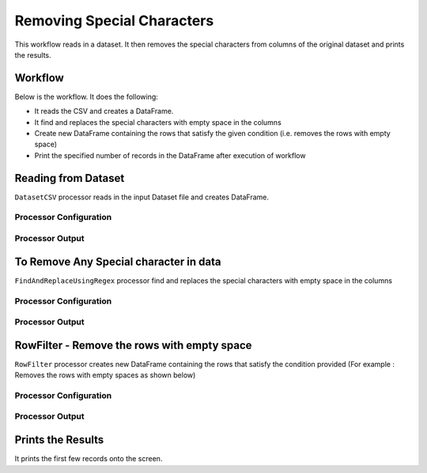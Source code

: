 Removing Special Characters
=============

This workflow reads in a dataset. It then removes the special characters from columns of the original dataset and prints the results.

Workflow
-------

Below is the workflow. It does the following:

* It reads the CSV and creates a DataFrame.
* It find and replaces the special characters with empty space in the columns 
* Create new DataFrame containing the rows that satisfy the given condition (i.e. removes the rows with empty space)
* Print the specified number of records in the DataFrame after execution of workflow

.. figure:: ../../_assets/tutorials/data-engineering/remove-special-characters/Screenshot_1.png
   :alt: Remove special Characters
   :align: center
   :width: 60%
   
Reading from Dataset
---------------------

``DatasetCSV`` processor reads in the input Dataset file and creates DataFrame.

Processor Configuration
^^^^^^^^^^^^^^^^^^

.. figure:: ../../_assets/tutorials/data-engineering/remove-special-characters/Screenshot_2.PNG
   :alt: Remove special Characters
   :align: center
   :width: 60%
   
Processor Output
^^^^^^

.. figure:: ../../_assets/tutorials/data-engineering/remove-special-characters/Screenshot_3.PNG
   :alt: Remove special Characters
   :align: center
   :width: 60%   
   
   
To Remove Any Special character in data
------------

``FindAndReplaceUsingRegex`` processor find and replaces the special characters with empty space in the columns 

Processor Configuration
^^^^^^^^^^^^^^^^^^

.. figure:: ../../_assets/tutorials/data-engineering/remove-special-characters/Screenshot_4.PNG
   :alt: Remove special Characters
   :align: center
   :width: 60%

Processor Output
^^^^^^

.. figure:: ../../_assets/tutorials/data-engineering/remove-special-characters/Screenshot_5.PNG
   :alt: Remove special Characters
   :align: center
   :width: 60%
   
   
RowFilter - Remove the rows with empty space 
------------
``RowFilter`` processor creates new DataFrame containing the rows that satisfy the condition provided (For example : Removes the rows with empty spaces as shown below) 
 
Processor Configuration
^^^^^^^^^^^^^^^^^^

.. figure:: ../../_assets/tutorials/data-engineering/remove-special-characters/Screenshot_6.PNG
   :alt: Remove special Characters
   :align: center
   :width: 60%

Processor Output
^^^^^^

.. figure:: ../../_assets/tutorials/data-engineering/remove-special-characters/Screenshot_7.PNG
   :alt: Remove special Characters
   :align: center
   :width: 60%
 
  
Prints the Results
------------------

It prints the first few records onto the screen.

